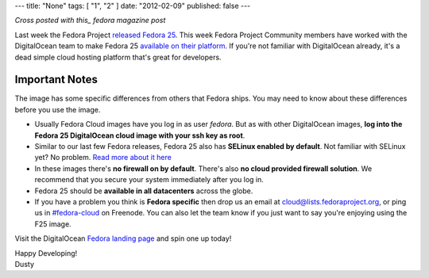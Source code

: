 ---
title: "None"
tags: [ "1", "2" ]
date: "2012-02-09"
published: false
---

.. Fedora 25 available in DigitalOcean
.. ===================================

*Cross posted with this_ fedora magazine post*

.. _this: https://fedoramagazine.org/fedora-25-available-digitalocean/

Last week the Fedora Project `released Fedora 25`_. This week Fedora
Project Community members have worked with the 
DigitalOcean team to make Fedora 25 `available on their platform`_.
If you're not familiar with DigitalOcean already, it's a dead simple 
cloud hosting platform that's great for developers.

.. _released Fedora 25: https://fedoramagazine.org/fedora-25-released/
.. _available on their platform: https://www.digitalocean.com/

Important Notes
---------------

The image has some specific differences from others that Fedora ships.
You may need to know about these differences before you use the image.

- Usually Fedora Cloud images have you log in as user *fedora*. But as with other
  DigitalOcean images, **log into the Fedora 25 DigitalOcean cloud image with your 
  ssh key as root**.
- Similar to our last few Fedora releases, Fedora 25 also has 
  **SELinux enabled by default**. Not familiar with SELinux yet? No
  problem. `Read more about it here`_
- In these images there's **no firewall on by default**. There's also 
  **no cloud provided firewall solution**. We recommend that you secure
  your system immediately after you log in.
- Fedora 25 should be **available in all datacenters** across the globe.
- If you have a
  problem you think is **Fedora specific** then drop us an email at
  cloud@lists.fedoraproject.org, or ping us in `#fedora-cloud`_ on Freenode.
  You can also let the team know if you just want to say you're
  enjoying using the F25 image.

.. _Read more about it here: https://fedoraproject.org/wiki/SELinux
.. _#fedora-cloud: https://webchat.freenode.net/?channels=#fedora-cloud

Visit the DigitalOcean `Fedora landing page`_ and spin one up today!

.. _Fedora landing page: https://www.digitalocean.com/features/linux-distribution/fedora/


| Happy Developing!
| Dusty
